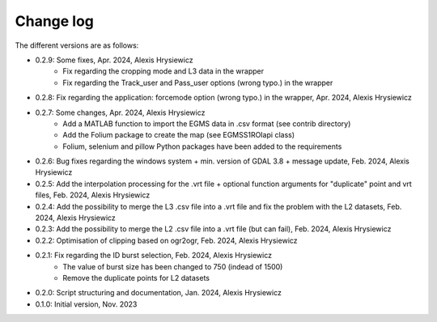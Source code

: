 Change log
##########

The different versions are as follows:

* 0.2.9: Some fixes, Apr. 2024, Alexis Hrysiewicz
   * Fix regarding the cropping mode and L3 data in the wrapper
   * Fix regarding the Track_user and Pass_user options (wrong typo.) in the wrapper
* 0.2.8: Fix regarding the application: forcemode option (wrong typo.) in the wrapper, Apr. 2024, Alexis Hrysiewicz
* 0.2.7: Some changes, Apr. 2024, Alexis Hrysiewicz
   * Add a MATLAB function to import the EGMS data in .csv format (see contrib directory)
   * Add the Folium package to create the map (see EGMSS1ROIapi class)
   * Folium, selenium and pillow Python packages have been added to the requirements
* 0.2.6: Bug fixes regarding the windows system + min. version of GDAL 3.8 + message update, Feb. 2024, Alexis Hrysiewicz
* 0.2.5: Add the interpolation processing for the .vrt file + optional function arguments for "duplicate" point and vrt files, Feb. 2024, Alexis Hrysiewicz
* 0.2.4: Add the possibility to merge the L3 .csv file into a .vrt file and fix the problem with the L2 datasets, Feb. 2024, Alexis Hrysiewicz
* 0.2.3: Add the possibility to merge the L2 .csv file into a .vrt file (but can fail), Feb. 2024, Alexis Hrysiewicz
* 0.2.2: Optimisation of clipping based on ogr2ogr, Feb. 2024, Alexis Hrysiewicz
* 0.2.1: Fix regarding the ID burst selection, Feb. 2024, Alexis Hrysiewicz
   * The value of burst size has been changed to 750 (indead of 1500)
   * Remove the duplicate points for L2 datasets
* 0.2.0: Script structuring and documentation, Jan. 2024, Alexis Hrysiewicz
* 0.1.0: Initial version, Nov. 2023